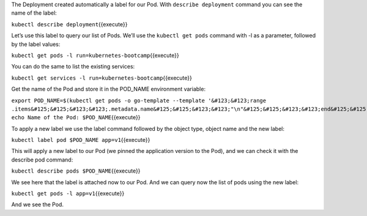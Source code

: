 The Deployment created automatically a label for our Pod. With
``describe deployment`` command you can see the name of the label:

``kubectl describe deployment``\ {{execute}}

Let’s use this label to query our list of Pods. We’ll use the
``kubectl get pods`` command with -l as a parameter, followed by the
label values:

``kubectl get pods -l run=kubernetes-bootcamp``\ {{execute}}

You can do the same to list the existing services:

``kubectl get services -l run=kubernetes-bootcamp``\ {{execute}}

Get the name of the Pod and store it in the POD\_NAME environment
variable:

``export POD_NAME=$(kubectl get pods -o go-template --template '&#123;&#123;range .items&#125;&#125;&#123;&#123;.metadata.name&#125;&#125;&#123;&#123;"\n"&#125;&#125;&#123;&#123;end&#125;&#125;') echo Name of the Pod: $POD_NAME``\ {{execute}}

To apply a new label we use the label command followed by the object
type, object name and the new label:

``kubectl label pod $POD_NAME app=v1``\ {{execute}}

This will apply a new label to our Pod (we pinned the application
version to the Pod), and we can check it with the describe pod command:

``kubectl describe pods $POD_NAME``\ {{execute}}

We see here that the label is attached now to our Pod. And we can query
now the list of pods using the new label:

``kubectl get pods -l app=v1``\ {{execute}}

And we see the Pod.
